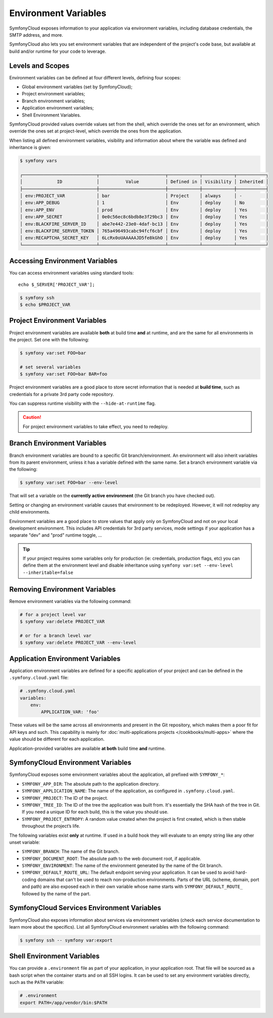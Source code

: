 Environment Variables
=====================

SymfonyCloud exposes information to your application via environment variables,
including database credentials, the SMTP address, and more.

SymfonyCloud also lets you set environment variables that are independent of
the project's code base, but available at build and/or runtime for your code to
leverage.

Levels and Scopes
-----------------

Environment variables can be defined at four different levels, defining four
scopes:

* Global environment variables (set by SymfonyCloud);
* Project environment variables;
* Branch environment variables;
* Application environment variables;
* Shell Environment Variables.

SymfonyCloud provided values override values set from the shell, which override
the ones set for an environment, which override the ones set at project-level,
which override the ones from the application.

When listing all defined environment variables, visibility and information
about where the variable was defined and inheritance is given:

.. code-block:: terminal

    $ symfony vars

    ┌────────────────────────────┬─────────────────────────┬────────────┬────────────┬───────────┐
    │             ID             │          Value          │ Defined in │ Visibility │ Inherited │
    ├────────────────────────────┼─────────────────────────┼────────────┼────────────┼───────────┤
    │ env:PROJECT_VAR            │ bar                     │ Project    │ always     │ -         │
    │ env:APP_DEBUG              │ 1                       │ Env        │ deploy     │ No        │
    │ env:APP_ENV                │ prod                    │ Env        │ deploy     │ Yes       │
    │ env:APP_SECRET             │ 0e0c56ec8c6bdb8e3f29bc3 │ Env        │ deploy     │ Yes       │
    │ env:BLACKFIRE_SERVER_ID    │ abe7e442-23e0-4daf-bc13 │ Env        │ deploy     │ Yes       │
    │ env:BLACKFIRE_SERVER_TOKEN │ 765a496493cabc94fcf6cbf │ Env        │ deploy     │ Yes       │
    │ env:RECAPTCHA_SECRET_KEY   │ 6LcRx0oUAAAAAJD5fe8kGhO │ Env        │ deploy     │ Yes       │
    └────────────────────────────┴─────────────────────────┴────────────┴────────────┴───────────┘

Accessing Environment Variables
-------------------------------

You can access environment variables using standard tools::

    echo $_SERVER['PROJECT_VAR'];

.. code-block:: terminal

    $ symfony ssh
    $ echo $PROJECT_VAR

Project Environment Variables
-----------------------------

Project environment variables are available **both** at build time **and** at
runtime, and are the same for all environments in the project. Set one with the
following:

.. code-block:: terminal

    $ symfony var:set FOO=bar

    # set several variables
    $ symfony var:set FOO=bar BAR=foo

Project environment variables are a good place to store secret information that
is needed at **build time**, such as credentials for a private 3rd party code
repository.

You can suppress runtime visibility with the ``--hide-at-runtime`` flag.

.. caution::

    For project environment variables to take effect, you need to redeploy.

Branch Environment Variables
----------------------------

Branch environment variables are bound to a specific Git branch/environment. An
environment will also inherit variables from its parent environment, unless it
has a variable defined with the same name. Set a branch environment
variable via the following:

.. code-block:: terminal

    $ symfony var:set FOO=bar --env-level

That will set a variable on the **currently active environment** (the Git
branch you have checked out).

Setting or changing an environment variable causes that environment to be
redeployed. However, it will not redeploy any child environments.

Environment variables are a good place to store values that apply only on
SymfonyCloud and not on your local development environment. This includes API
credentials for 3rd party services, mode settings if your application has a
separate "dev" and "prod" runtime toggle, ...

.. tip::

    If your project requires some variables only for production (ie:
    credentials, production flags, etc) you can define them at the environment
    level and disable inheritance using ``symfony var:set --env-level --inheritable=false``

Removing Environment Variables
------------------------------

Remove environment variables via the following command:

.. code-block:: terminal

    # for a project level var
    $ symfony var:delete PROJECT_VAR

    # or for a branch level var
    $ symfony var:delete PROJECT_VAR --env-level

Application Environment Variables
---------------------------------

Application environment variables are defined for a specific application of
your project and can be defined in the ``.symfony.cloud.yaml`` file:

.. code-block:: yaml

    # .symfony.cloud.yaml
    variables:
        env:
            APPLICATION_VAR: 'foo'

These values will be the same across all environments and present in the Git
repository, which makes them a poor fit for API keys and such. This capability
is mainly for :doc:`multi-applications projects </cookbooks/multi-apps>` where
the value should be different for each application.

Application-provided variables are available **at both** build time **and**
runtime.

SymfonyCloud Environment Variables
----------------------------------

SymfonyCloud exposes some environment variables about the application, all
prefixed with ``SYMFONY_*``:

* ``SYMFONY_APP_DIR``: The absolute path to the application directory.

* ``SYMFONY_APPLICATION_NAME``: The name of the application, as configured
  in ``.symfony.cloud.yaml``.

* ``SYMFONY_PROJECT``: The ID of the project.

* ``SYMFONY_TREE_ID``: The ID of the tree the application was built from.
  It's essentially the SHA hash of the tree in Git. If you need a unique ID for
  each build, this is the value you should use.

* ``SYMFONY_PROJECT_ENTROPY``: A random value created when the project is
  first created, which is then stable throughout the project’s life.

The following variables exist **only** at runtime. If used in a build hook they
will evaluate to an empty string like any other unset variable:

* ``SYMFONY_BRANCH``: The name of the Git branch.

* ``SYMFONY_DOCUMENT_ROOT``: The absolute path to the web document root, if
  applicable.

* ``SYMFONY_ENVIRONMENT``: The name of the environment generated by the name of
  the Git branch.

* ``SYMFONY_DEFAULT_ROUTE_URL``: The default endpoint serving your application.
  It can be used to avoid hard-coding domains that can't be used to reach
  non-production environments. Parts of the URL (scheme, domain, port and path)
  are also exposed each in their own variable whose name starts with
  ``SYMFONY_DEFAULT_ROUTE_`` followed by the name of the part.

SymfonyCloud Services Environment Variables
-------------------------------------------

SymfonyCloud also exposes information about services via environment variables
(check each service documentation to learn more about the specifics). List all
SymfonyCloud environment variables with the following command:

.. code-block:: terminal

    $ symfony ssh -- symfony var:export

Shell Environment Variables
---------------------------

You can provide a ``.environment`` file as part of your application, in your
application root. That file will be sourced as a bash script when the container
starts and on all SSH logins. It can be used to set any environment variables
directly, such as the ``PATH`` variable:

.. code-block:: terminal

    # .environment
    export PATH=/app/vendor/bin:$PATH
